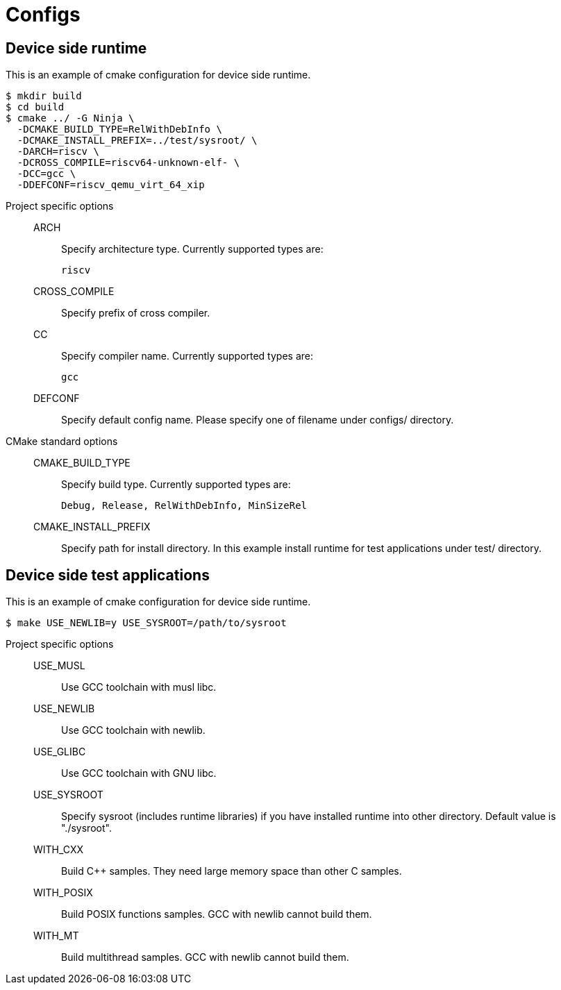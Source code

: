 
= Configs

== Device side runtime

This is an example of cmake configuration for device side runtime.

[source,sh]
----
$ mkdir build
$ cd build
$ cmake ../ -G Ninja \
  -DCMAKE_BUILD_TYPE=RelWithDebInfo \
  -DCMAKE_INSTALL_PREFIX=../test/sysroot/ \
  -DARCH=riscv \
  -DCROSS_COMPILE=riscv64-unknown-elf- \
  -DCC=gcc \
  -DDEFCONF=riscv_qemu_virt_64_xip
----

Project specific options::
  ARCH:::
    Specify architecture type. Currently supported types are:
+
----
riscv
----
  CROSS_COMPILE:::
    Specify prefix of cross compiler.
  CC:::
    Specify compiler name. Currently supported types are:
+
----
gcc
----
  DEFCONF:::
    Specify default config name. Please specify one of filename under configs/ directory.

CMake standard options::
  CMAKE_BUILD_TYPE:::
    Specify build type. Currently supported types are:
+
----
Debug, Release, RelWithDebInfo, MinSizeRel
----
  CMAKE_INSTALL_PREFIX:::
    Specify path for install directory.
    In this example install runtime for test applications under test/ directory.


== Device side test applications

This is an example of cmake configuration for device side runtime.

[source,sh]
----
$ make USE_NEWLIB=y USE_SYSROOT=/path/to/sysroot
----

Project specific options::
  USE_MUSL:::
    Use GCC toolchain with musl libc.
  USE_NEWLIB:::
    Use GCC toolchain with newlib.
  USE_GLIBC:::
    Use GCC toolchain with GNU libc.
  USE_SYSROOT:::
    Specify sysroot (includes runtime libraries) if you have installed runtime into other directory. Default value is "./sysroot".
  WITH_CXX:::
    Build C++ samples. They need large memory space than other C samples.
  WITH_POSIX:::
    Build POSIX functions samples. GCC with newlib cannot build them.
  WITH_MT:::
    Build multithread samples. GCC with newlib cannot build them.
